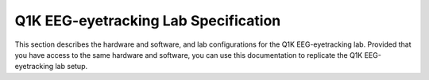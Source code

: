 .. _lab-specification:

Q1K EEG-eyetracking Lab Specification
=====================================

This section describes the hardware and software, and lab configurations for the Q1K
EEG-eyetracking lab. Provided that you have access to the same hardware and software,
you can use this documentation to replicate the Q1K EEG-eyetracking lab setup.

.. todo:: Add a diagram of the lab setup, and pages for hardware/software configuration.